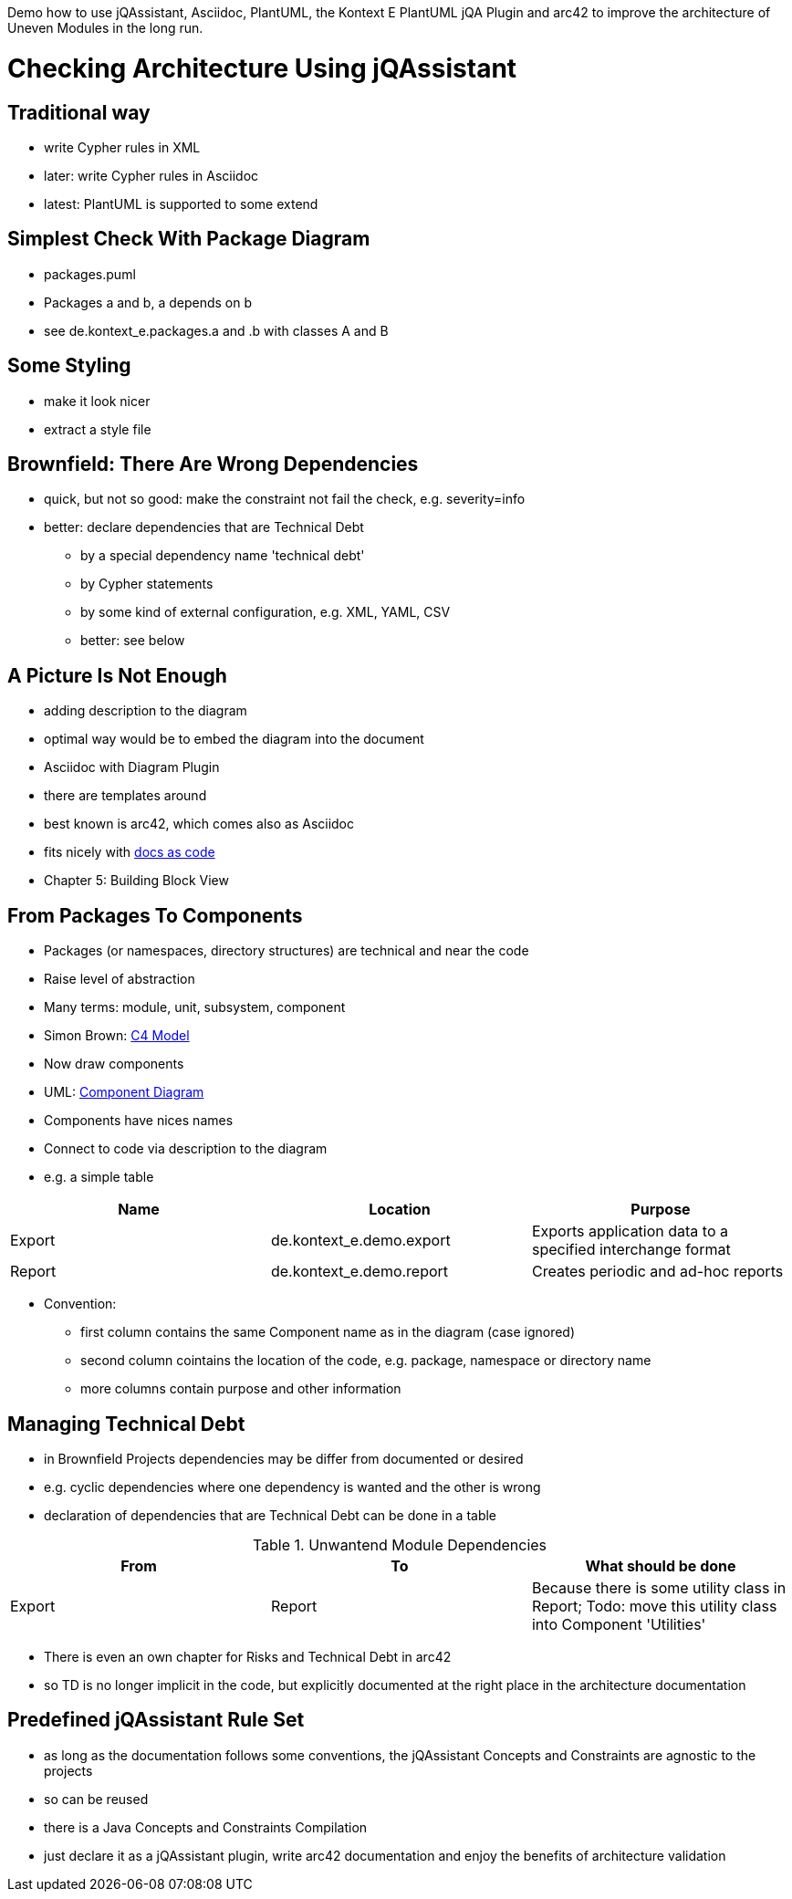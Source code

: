 Demo how to use jQAssistant, Asciidoc, PlantUML, the Kontext E PlantUML jQA Plugin and arc42
to improve the architecture of Uneven Modules in the long run.

= Checking Architecture Using jQAssistant

== Traditional way

* write Cypher rules in XML
* later: write Cypher rules in Asciidoc
* latest: PlantUML is supported to some extend

== Simplest Check With Package Diagram

* packages.puml
* Packages a and b, a depends on b
* see de.kontext_e.packages.a and .b with classes A and B

== Some Styling

* make it look nicer
* extract a style file

== Brownfield: There Are Wrong Dependencies

* quick, but not so good: make the constraint not fail the check, e.g. severity=info
* better: declare dependencies that are Technical Debt
 - by a special dependency name 'technical debt'
 - by Cypher statements
 - by some kind of external configuration, e.g. XML, YAML, CSV
 - better: see below

== A Picture Is Not Enough

* adding description to the diagram
* optimal way would be to embed the diagram into the document
* Asciidoc with Diagram Plugin
* there are templates around
* best known is arc42, which comes also as Asciidoc
* fits nicely with https://docs-as-co.de[docs as code]
* Chapter 5: Building Block View

== From Packages To Components

* Packages (or namespaces, directory structures) are technical and near the code
* Raise level of abstraction
* Many terms: module, unit, subsystem, component
* Simon Brown: http://c4model.com/[C4 Model]
* Now draw components
* UML: https://en.wikipedia.org/wiki/Component_diagram[Component Diagram]
* Components have nices names
* Connect to code via description to the diagram
* e.g. a simple table

[options="header", architecture="components", for="demo"]
|===
| Name              | Location                                      | Purpose
| Export            | de.kontext_e.demo.export                      | Exports application data to a specified interchange format
| Report            | de.kontext_e.demo.report                      | Creates periodic and ad-hoc reports
|===

* Convention:
  - first column contains the same Component name as in the diagram (case ignored)
  - second column cointains the location of the code, e.g. package, namespace or directory name
  - more columns contain purpose and other information

== Managing Technical Debt

* in Brownfield Projects dependencies may be differ from documented or desired
* e.g. cyclic dependencies where one dependency is wanted and the other is wrong
* declaration of dependencies that are Technical Debt can be done in a table

.Unwantend Module Dependencies
[options="header", architecture="technical_debt", for="demo"]
|===
| From                          | To                            | What should be done
| Export                        | Report                        | Because there is some utility class in Report; Todo: move this utility class into Component 'Utilities'
|===

* There is even an own chapter for Risks and Technical Debt in arc42
* so TD is no longer implicit in the code, but explicitly documented at the right place in the architecture documentation

== Predefined jQAssistant Rule Set

* as long as the documentation follows some conventions, the jQAssistant Concepts and Constraints are agnostic
  to the projects
* so can be reused
* there is a Java Concepts and Constraints Compilation
* just declare it as a jQAssistant plugin, write arc42 documentation and enjoy the benefits of architecture validation
